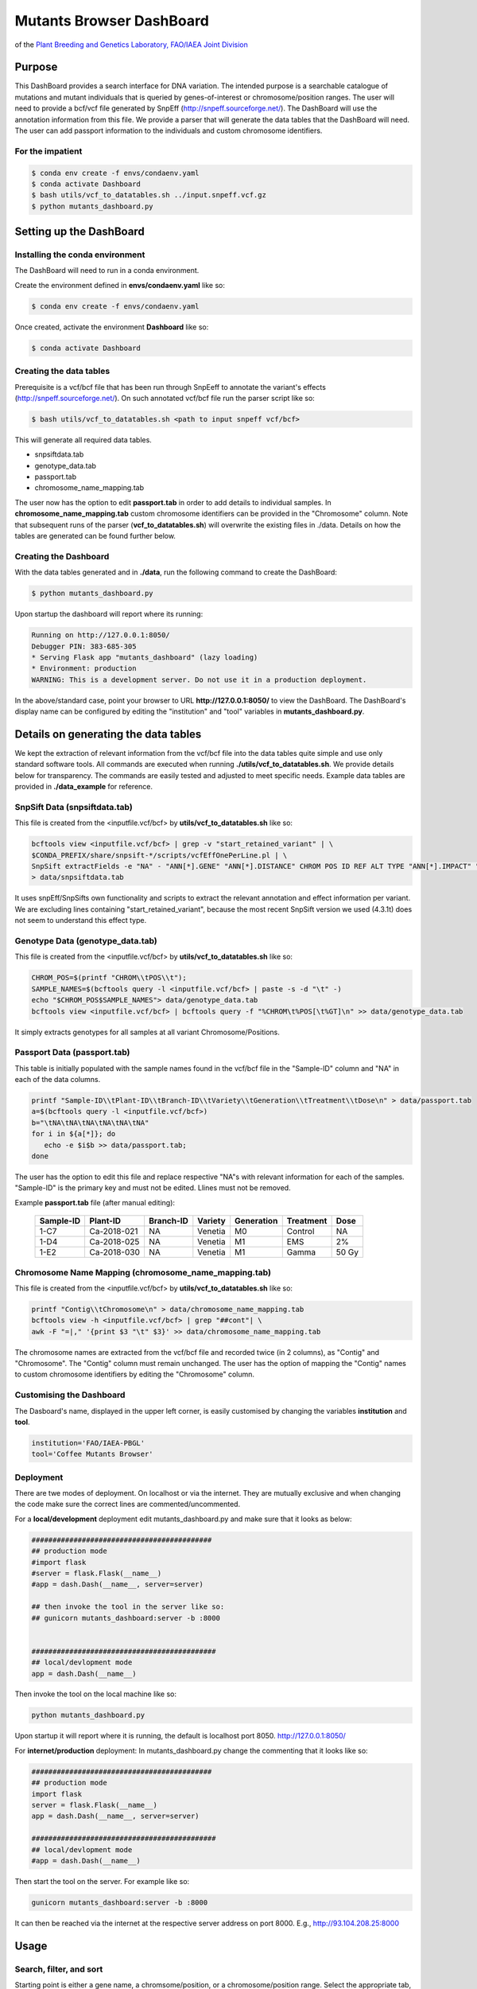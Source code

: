 
#########################
Mutants Browser DashBoard
#########################
of the `Plant Breeding and Genetics Laboratory, FAO/IAEA Joint Division <http://www-naweb.iaea.org/nafa/pbg/index.html>`_


.. image:: https://img.shields.io/badge/python-3.5-blue
    :target: https://www.python.org

.. image:: https://img.shields.io/badge/Bioconda-up%20todate-brightgreen
    :target: https://bioconda.github.io/

.. image:: https://img.shields.io/badge/SnpSift-4.3.1t-blue
    :target: http://snpeff.sourceforge.net/

.. image:: https://img.shields.io/badge/SnpEff-4.5covid19-blue
    :target: http://snpeff.sourceforge.net/



.. .. raw:: html
          <span class="__dimensions_badge_embed__" data-doi="https://doi.org/10.1093/bioinformatics/bts480" data-legend="always" data-style="large_rectangle"></span><script async src="https://badge.dimensions.ai/badge.js" charset="utf-8"></script>



*******
Purpose
*******

This DashBoard provides a search interface for DNA variation. The intended purpose is a searchable catalogue of mutations and mutant individuals that is queried by genes-of-interest or chromosome/position ranges. 
The user will need to provide a bcf/vcf file generated by SnpEff (http://snpeff.sourceforge.net/). 
The DashBoard will use the annotation information from this file. We provide a parser that will generate the data tables that the DashBoard will need. The user can add passport information to the individuals and custom chromosome identifiers. 

-----------------
For the impatient
----------------- 

.. code-block:: bash

    $ conda env create -f envs/condaenv.yaml
    $ conda activate Dashboard
    $ bash utils/vcf_to_datatables.sh ../input.snpeff.vcf.gz 
    $ python mutants_dashboard.py 



************************
Setting up the DashBoard
************************

--------------------------------
Installing the conda environment
--------------------------------


The DashBoard will need to run in a conda environment. 

Create the environment defined in **envs/condaenv.yaml** like so:

.. code-block:: bash

    $ conda env create -f envs/condaenv.yaml

Once created, activate the environment **Dashboard** like so:

.. code-block:: bash  

    $ conda activate Dashboard


-------------------------
Creating the data tables
-------------------------

Prerequisite is a vcf/bcf file that has been run through SnpEeff to annotate the variant's effects (http://snpeff.sourceforge.net/). 
On such annotated vcf/bcf file run the parser script like so:

.. code-block:: bash

    $ bash utils/vcf_to_datatables.sh <path to input snpeff vcf/bcf>


This will generate all required data tables.

* snpsiftdata.tab
* genotype_data.tab
* passport.tab
* chromosome_name_mapping.tab

The user now has the option to edit **passport.tab** in order to add details to individual samples. In **chromosome_name_mapping.tab** custom chromosome identifiers can be provided in the "Chromosome" column. 
Note that subsequent runs of the parser (**vcf_to_datatables.sh**) will overwrite the existing files in ./data. Details on how the tables are generated can be found further below.


----------------------
Creating the Dashboard
----------------------

With the data tables generated and in **./data**, run the following command to create the DashBoard:

.. code-block:: bash

    $ python mutants_dashboard.py

Upon startup the dashboard will report where its running:

.. code-block:: bash

    Running on http://127.0.0.1:8050/
    Debugger PIN: 383-685-305
    * Serving Flask app "mutants_dashboard" (lazy loading)
    * Environment: production
    WARNING: This is a development server. Do not use it in a production deployment.


In the above/standard case, point your browser to URL **http://127.0.0.1:8050/** to view the DashBoard.
The DashBoard's display name can be configured by editing the "institution" and "tool" variables in **mutants_dashboard.py**.   


.. _Details on generating the data tables:


*************************************
Details on generating the data tables
*************************************

We kept the extraction of relevant information from the vcf/bcf file into the data tables quite simple and use only standard software tools.
All commands are executed when running **./utils/vcf_to_datatables.sh**. We provide details below for transparency. 
The commands are easily tested and adjusted to meet specific needs. Example data tables are provided in **./data_example** for reference. 


-------------
SnpSift Data (snpsiftdata.tab)
-------------

This file is created from the <inputfile.vcf/bcf> by **utils/vcf_to_datatables.sh** like so:

.. code-block:: bash

    bcftools view <inputfile.vcf/bcf> | grep -v "start_retained_variant" | \
    $CONDA_PREFIX/share/snpsift-*/scripts/vcfEffOnePerLine.pl | \
    SnpSift extractFields -e "NA" - "ANN[*].GENE" "ANN[*].DISTANCE" CHROM POS ID REF ALT TYPE "ANN[*].IMPACT" "ANN[*].EFFECT" "ANN[*].FEATURE" "ANN[*].FEATUREID" "ANN[*].BIOTYPE" "ANN[*].RANK" \
    > data/snpsiftdata.tab

It uses snpEff/SnpSifts own functionality and scripts to extract the relevant annotation and effect information per variant.
We are excluding lines containing "start_retained_variant", because the most recent SnpSift version we used (4.3.1t) does not seem to understand this effect type.


---------------------------------
Genotype Data (genotype_data.tab)
---------------------------------

This file is created from the <inputfile.vcf/bcf> by **utils/vcf_to_datatables.sh** like so:

.. code-block:: bash

    CHROM_POS=$(printf "CHROM\\tPOS\\t");
    SAMPLE_NAMES=$(bcftools query -l <inputfile.vcf/bcf> | paste -s -d "\t" -)
    echo "$CHROM_POS$SAMPLE_NAMES"> data/genotype_data.tab
    bcftools view <inputfile.vcf/bcf> | bcftools query -f "%CHROM\t%POS[\t%GT]\n" >> data/genotype_data.tab

It simply extracts genotypes for all samples at all variant Chromosome/Positions. 


----------------------------
Passport Data (passport.tab)
----------------------------

This table is initially populated with the sample names found in the vcf/bcf file in the "Sample-ID" column and "NA" in each of the data columns. 

.. code-block:: bash

    printf "Sample-ID\\tPlant-ID\\tBranch-ID\\tVariety\\tGeneration\\tTreatment\\tDose\n" > data/passport.tab
    a=$(bcftools query -l <inputfile.vcf/bcf>)
    b="\tNA\tNA\tNA\tNA\tNA\tNA"
    for i in ${a[*]}; do
       echo -e $i$b >> data/passport.tab;
    done


The user has the option to edit this file and replace respective "NA"s with relevant information for each of the samples. 
"Sample-ID" is the primary key and must not be edited. Llines must not be removed.

Example **passport.tab** file (after manual editing):

      +-----------+-------------+-----------+-----------+------------+------------+--------+
      | Sample-ID | Plant-ID    | Branch-ID | Variety   | Generation | Treatment  | Dose   | 
      +===========+=============+===========+===========+============+============+========+
      | 1-C7      | Ca-2018-021 | NA        | Venetia   | M0         | Control    | NA     |
      +-----------+-------------+-----------+-----------+------------+------------+--------+
      | 1-D4      | Ca-2018-025 | NA        | Venetia   | M1         | EMS        | 2%     |
      +-----------+-------------+-----------+-----------+------------+------------+--------+
      | 1-E2      | Ca-2018-030 | NA        | Venetia   | M1         | Gamma      | 50 Gy  |
      +-----------+-------------+-----------+-----------+------------+------------+--------+


-----------------------------------------------------
Chromosome Name Mapping (chromosome_name_mapping.tab)
-----------------------------------------------------

This file is created from the <inputfile.vcf/bcf> by **utils/vcf_to_datatables.sh** like so:

.. code-block:: bash

    printf "Contig\\tChromosome\n" > data/chromosome_name_mapping.tab
    bcftools view -h <inputfile.vcf/bcf> | grep "##cont"| \
    awk -F "=|," '{print $3 "\t" $3}' >> data/chromosome_name_mapping.tab

The chromosome names are extracted from the vcf/bcf file and recorded twice (in 2 columns), as "Contig" and "Chromosome".
The "Contig" column must remain unchanged. The user has the option of mapping the "Contig" names to custom chromosome identifiers by editing the "Chromosome" column.

-------------------------
Customising the Dashboard
-------------------------

The Dasboard's name, displayed in the upper left corner, is easily customised by changing the variables **institution** and **tool**.

.. code-block:: python

    institution='FAO/IAEA-PBGL'
    tool='Coffee Mutants Browser'

----------
Deployment
----------

There are twe modes of deployment. On localhost or via the internet. They are mutually exclusive and when changing the code make sure the correct lines are commented/uncommented.

For a **local/development** deployment edit mutants_dashboard.py and make sure that it looks as below:

.. code-block:: python

    ###########################################
    ## production mode
    #import flask
    #server = flask.Flask(__name__)
    #app = dash.Dash(__name__, server=server)

    ## then invoke the tool in the server like so:
    ## gunicorn mutants_dashboard:server -b :8000


    ############################################
    ## local/devlopment mode
    app = dash.Dash(__name__)


Then invoke the tool on the local machine like so:

.. code-block:: python 

    python mutants_dashboard.py

Upon startup it will report where it is running, the default is localhost port 8050. http://127.0.0.1:8050/


For **internet/production** deployment: In mutants_dashboard.py change the commenting that it looks like so:


.. code-block:: python 

    ###########################################
    ## production mode
    import flask
    server = flask.Flask(__name__)
    app = dash.Dash(__name__, server=server)

    ############################################
    ## local/devlopment mode
    #app = dash.Dash(__name__)


Then start the tool on the server. For example like so:

.. code-block:: python 

    gunicorn mutants_dashboard:server -b :8000


It can then be reached via the internet at the respective server address on port 8000. E.g., http://93.104.208.25:8000

*********************
Usage
*********************

------------------------
Search, filter, and sort
------------------------

Starting point is either a gene name, a chromsome/position, or a chromosome/position range. Select the appropriate tab, enter the desired values and click "SEARCH".
If desired, the results can already be filtered at the start. Reasonable defaults are preselected. 
The results will appear as a table and can be further sorted (by clicking on the arrows in the header line) or sub-selected (by entering the respective value in the 2nd line and hitting enter).
If nothing is found, a respective message is displayed. If no such message is displayed, yet no table is shown, do not hesitate to hit "Search" again.
 

.. image:: assets/Dashboard_example_coffee.png
  :width: 600
  :alt: This should be a screenshot of the Dashboard

Click on the image to enlarge! (will open in new window)

--------------
Result Columns
--------------

Most columns are self-explanatory. **Sample** refers to the sample name in the vcf file and the additional information on the sample is drawn from the passport.tab file that the user can customise. 
The alleles are given as **REF** and **ALT**, denoting the reference allele and the alternative allele (= variant/mutation). 
Genotypes are 0/0 for homozygous reference, 1/1 for homozygous variant, and 0/1 for hetero-/hemi-zygous. 
Additional allele classes are possible for multi-allelic variants, denoting the respective alternative allele (e.g., 0/2, etc).

**Impact** and **Effect** are displayed as recorded in the vcf file by SnpEff; as is the **Distance** to the gene, where 0 means that the variant lies within the gene. 
**ID** refers to the ID column in the vcf file, and will be empty if this column had not been filled upstream.


*********************
Copyright information
*********************

This Dashboard was developed by Anza Ghaffar and Norman Warthmann, 
© 2020 `Plant Breeding and Genetics Laboratory of the FAO/IAEA Joint Division <http://www-naweb.iaea.org/nafa/pbg/index.html>`_.
If you find this DashBoard useful and want to use in in your own research, please get in touch by emailing
n.warthmann@iaea.org. We are happy to provide an annotated vcf/bcf to help you get started.



